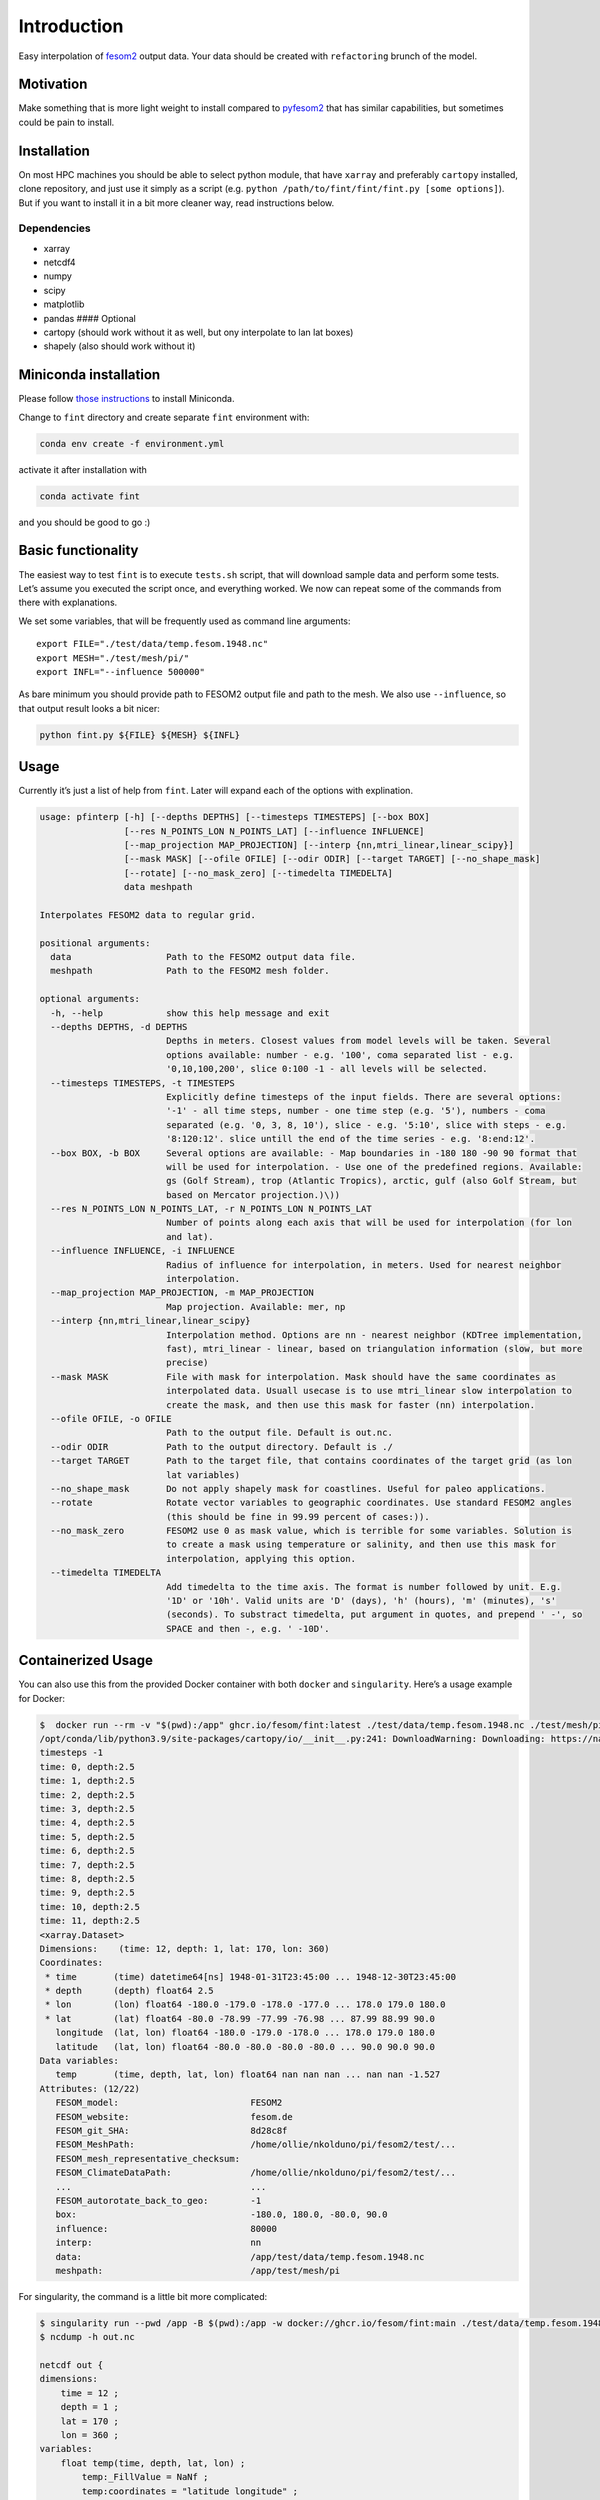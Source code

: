 Introduction
============

Easy interpolation of `fesom2 <https://github.com/FESOM/fesom2>`__
output data. Your data should be created with ``refactoring`` brunch of
the model.

Motivation
----------

Make something that is more light weight to install compared to
`pyfesom2 <https://github.com/FESOM/pyfesom2>`__ that has similar
capabilities, but sometimes could be pain to install.

Installation
------------

On most HPC machines you should be able to select python module, that
have ``xarray`` and preferably ``cartopy`` installed, clone repository,
and just use it simply as a script
(e.g. ``python /path/to/fint/fint/fint.py [some options]``). But if you
want to install it in a bit more cleaner way, read instructions below.

Dependencies
~~~~~~~~~~~~

-  xarray
-  netcdf4
-  numpy
-  scipy
-  matplotlib
-  pandas #### Optional
-  cartopy (should work without it as well, but ony interpolate to lan
   lat boxes)
-  shapely (also should work without it)

Miniconda installation
----------------------

Please follow `those
instructions <https://github.com/koldunovn/python_for_geosciences#getting-started-for-linuxmac>`__
to install Miniconda.

Change to ``fint`` directory and create separate ``fint`` environment
with:

.. code:: shell

   conda env create -f environment.yml

activate it after installation with

.. code:: shell

   conda activate fint

and you should be good to go :)

Basic functionality
-------------------

The easiest way to test ``fint`` is to execute ``tests.sh`` script, that
will download sample data and perform some tests. Let’s assume you
executed the script once, and everything worked. We now can repeat some
of the commands from there with explanations.

We set some variables, that will be frequently used as command line
arguments:

::

   export FILE="./test/data/temp.fesom.1948.nc"
   export MESH="./test/mesh/pi/"
   export INFL="--influence 500000"

As bare minimum you should provide path to FESOM2 output file and path
to the mesh. We also use ``--influence``, so that output result looks a
bit nicer:

.. code:: shell

   python fint.py ${FILE} ${MESH} ${INFL}

Usage
-----

Currently it’s just a list of help from ``fint``. Later will expand each
of the options with explination.

.. code:: shell

   usage: pfinterp [-h] [--depths DEPTHS] [--timesteps TIMESTEPS] [--box BOX]
                   [--res N_POINTS_LON N_POINTS_LAT] [--influence INFLUENCE]
                   [--map_projection MAP_PROJECTION] [--interp {nn,mtri_linear,linear_scipy}]
                   [--mask MASK] [--ofile OFILE] [--odir ODIR] [--target TARGET] [--no_shape_mask]
                   [--rotate] [--no_mask_zero] [--timedelta TIMEDELTA]
                   data meshpath

   Interpolates FESOM2 data to regular grid.

   positional arguments:
     data                  Path to the FESOM2 output data file.
     meshpath              Path to the FESOM2 mesh folder.

   optional arguments:
     -h, --help            show this help message and exit
     --depths DEPTHS, -d DEPTHS
                           Depths in meters. Closest values from model levels will be taken. Several
                           options available: number - e.g. '100', coma separated list - e.g.
                           '0,10,100,200', slice 0:100 -1 - all levels will be selected.
     --timesteps TIMESTEPS, -t TIMESTEPS
                           Explicitly define timesteps of the input fields. There are several options:
                           '-1' - all time steps, number - one time step (e.g. '5'), numbers - coma
                           separated (e.g. '0, 3, 8, 10'), slice - e.g. '5:10', slice with steps - e.g.
                           '8:120:12'. slice untill the end of the time series - e.g. '8:end:12'.
     --box BOX, -b BOX     Several options are available: - Map boundaries in -180 180 -90 90 format that
                           will be used for interpolation. - Use one of the predefined regions. Available:
                           gs (Golf Stream), trop (Atlantic Tropics), arctic, gulf (also Golf Stream, but
                           based on Mercator projection.)\))
     --res N_POINTS_LON N_POINTS_LAT, -r N_POINTS_LON N_POINTS_LAT
                           Number of points along each axis that will be used for interpolation (for lon
                           and lat).
     --influence INFLUENCE, -i INFLUENCE
                           Radius of influence for interpolation, in meters. Used for nearest neighbor
                           interpolation.
     --map_projection MAP_PROJECTION, -m MAP_PROJECTION
                           Map projection. Available: mer, np
     --interp {nn,mtri_linear,linear_scipy}
                           Interpolation method. Options are nn - nearest neighbor (KDTree implementation,
                           fast), mtri_linear - linear, based on triangulation information (slow, but more
                           precise)
     --mask MASK           File with mask for interpolation. Mask should have the same coordinates as
                           interpolated data. Usuall usecase is to use mtri_linear slow interpolation to
                           create the mask, and then use this mask for faster (nn) interpolation.
     --ofile OFILE, -o OFILE
                           Path to the output file. Default is out.nc.
     --odir ODIR           Path to the output directory. Default is ./
     --target TARGET       Path to the target file, that contains coordinates of the target grid (as lon
                           lat variables)
     --no_shape_mask       Do not apply shapely mask for coastlines. Useful for paleo applications.
     --rotate              Rotate vector variables to geographic coordinates. Use standard FESOM2 angles
                           (this should be fine in 99.99 percent of cases:)).
     --no_mask_zero        FESOM2 use 0 as mask value, which is terrible for some variables. Solution is
                           to create a mask using temperature or salinity, and then use this mask for
                           interpolation, applying this option.
     --timedelta TIMEDELTA
                           Add timedelta to the time axis. The format is number followed by unit. E.g.
                           '1D' or '10h'. Valid units are 'D' (days), 'h' (hours), 'm' (minutes), 's'
                           (seconds). To substract timedelta, put argument in quotes, and prepend ' -', so
                           SPACE and then -, e.g. ' -10D'.

Containerized Usage
--------------------

You can also use this from the provided Docker container with both
``docker`` and ``singularity``. Here’s a usage example for Docker:

.. code:: console

   $  docker run --rm -v "$(pwd):/app" ghcr.io/fesom/fint:latest ./test/data/temp.fesom.1948.nc ./test/mesh/pi --ofile testing_new.nc
   /opt/conda/lib/python3.9/site-packages/cartopy/io/__init__.py:241: DownloadWarning: Downloading: https://naturalearth.s3.amazonaws.com/50m_physical/ne_50m_ocean.zip
   timesteps -1
   time: 0, depth:2.5
   time: 1, depth:2.5
   time: 2, depth:2.5
   time: 3, depth:2.5
   time: 4, depth:2.5
   time: 5, depth:2.5
   time: 6, depth:2.5
   time: 7, depth:2.5
   time: 8, depth:2.5
   time: 9, depth:2.5
   time: 10, depth:2.5
   time: 11, depth:2.5
   <xarray.Dataset>
   Dimensions:    (time: 12, depth: 1, lat: 170, lon: 360)
   Coordinates:
    * time       (time) datetime64[ns] 1948-01-31T23:45:00 ... 1948-12-30T23:45:00
    * depth      (depth) float64 2.5
    * lon        (lon) float64 -180.0 -179.0 -178.0 -177.0 ... 178.0 179.0 180.0
    * lat        (lat) float64 -80.0 -78.99 -77.99 -76.98 ... 87.99 88.99 90.0
      longitude  (lat, lon) float64 -180.0 -179.0 -178.0 ... 178.0 179.0 180.0
      latitude   (lat, lon) float64 -80.0 -80.0 -80.0 -80.0 ... 90.0 90.0 90.0
   Data variables:
      temp       (time, depth, lat, lon) float64 nan nan nan ... nan nan -1.527
   Attributes: (12/22)
      FESOM_model:                         FESOM2
      FESOM_website:                       fesom.de
      FESOM_git_SHA:                       8d28c8f
      FESOM_MeshPath:                      /home/ollie/nkolduno/pi/fesom2/test/...
      FESOM_mesh_representative_checksum:
      FESOM_ClimateDataPath:               /home/ollie/nkolduno/pi/fesom2/test/...
      ...                                  ...
      FESOM_autorotate_back_to_geo:        -1
      box:                                 -180.0, 180.0, -80.0, 90.0
      influence:                           80000
      interp:                              nn
      data:                                /app/test/data/temp.fesom.1948.nc
      meshpath:                            /app/test/mesh/pi

For singularity, the command is a little bit more complicated:

.. code:: console

   $ singularity run --pwd /app -B $(pwd):/app -w docker://ghcr.io/fesom/fint:main ./test/data/temp.fesom.1948.nc ./test/mesh/pi -o out.nc
   $ ncdump -h out.nc

   netcdf out {
   dimensions:
       time = 12 ;
       depth = 1 ;
       lat = 170 ;
       lon = 360 ;
   variables:
       float temp(time, depth, lat, lon) ;
           temp:_FillValue = NaNf ;
           temp:coordinates = "latitude longitude" ;
       double time(time) ;
           time:_FillValue = NaN ;
           time:units = "days since 1948-01-31 23:45:00" ;
           time:calendar = "proleptic_gregorian" ;
       double depth(depth) ;
           depth:_FillValue = NaN ;
       double lon(lon) ;
           lon:_FillValue = NaN ;
       double lat(lat) ;
           lat:_FillValue = NaN ;
       double longitude(lat, lon) ;
           longitude:_FillValue = NaN ;
       double latitude(lat, lon) ;
           latitude:_FillValue = NaN ;

   // global attributes:
           :FESOM_model = "FESOM2" ;
           :FESOM_website = "fesom.de" ;
           :FESOM_git_SHA = "8d28c8f" ;
           :FESOM_MeshPath = "/home/ollie/nkolduno/pi/fesom2/test/meshes/pi/" ;
           :FESOM_mesh_representative_checksum = "" ;
           :FESOM_ClimateDataPath = "/home/ollie/nkolduno/pi/fesom2/test/input/global/" ;
           :FESOM_which_ALE = "zstar" ;
           :FESOM_mix_scheme = "KPP" ;
           :FESOM_use_partial_cell = -1 ;
           :FESOM_force_rotation = -1 ;
           :FESOM_include_fleapyear = 0 ;
           :FESOM_use_floatice = 0 ;
           :FESOM_whichEVP = 1 ;
           :FESOM_evp_rheol_steps = 120 ;
           :FESOM_opt_visc = 5 ;
           :FESOM_use_wsplit = -1 ;
           :FESOM_autorotate_back_to_geo = -1 ;
           :box = "-180.0, 180.0, -80.0, 90.0" ;
           :influence = 80000LL ;
           :interp = "nn" ;
           :data = "/app/test/data/temp.fesom.1948.nc" ;
           :meshpath = "/app/test/mesh/pi" ;
   }
